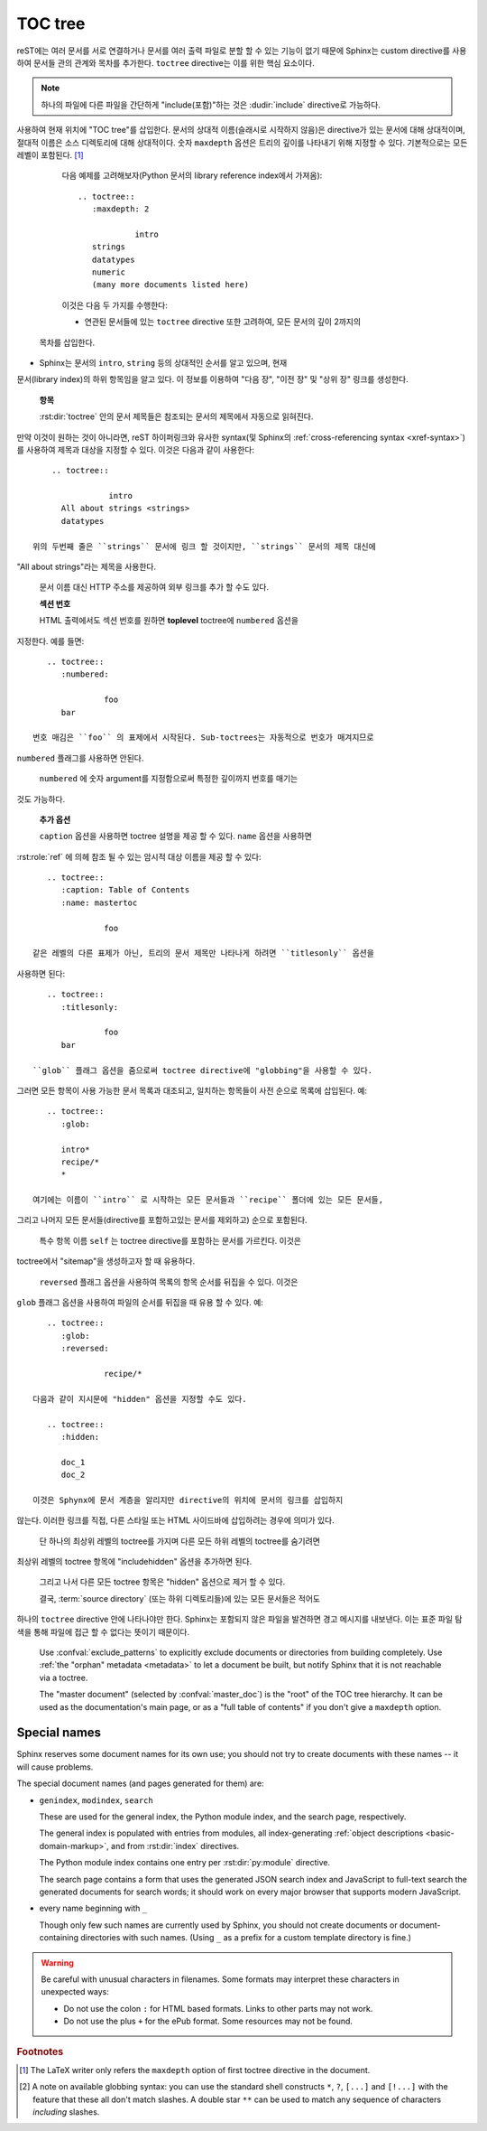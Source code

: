 .. highlight:: rst
.. _toctree-directive:

TOC tree
============

.. index:: pair: table of; contents

reST에는 여러 문서를 서로 연결하거나 문서를 여러 출력 파일로 분할 할 수 있는 기능이 없기 때문에 Sphinx는 custom directive를 사용하여 문서들 관의 관계와 목차를 추가한다. ``toctree`` directive는 이를 위한 핵심 요소이다.

.. note::

   하나의 파일에 다른 파일을 간단하게 "include(포함)"하는 것은 :dudir:`include` directive로 가능하다.

.. rst:directive:: toctree

   이 directive는 directive 본문에 지정된 문서의 개별 TOC("sub-TOC tree" 포함)를
사용하여 현재 위치에 "TOC tree"를 삽입한다. 문서의 상대적 이름(슬래시로 시작하지
않음)은 directive가 있는 문서에 대해 상대적이며, 절대적 이름은 소스 디렉토리에 대해
상대적이다. 숫자 ``maxdepth`` 옵션은 트리의 깊이를 나타내기 위해 지정할 수 있다.
기본적으로는 모든 레벨이 포함된다. [#]_

   다음 예제를 고려해보자(Python 문서의 library reference index에서 가져옴)::

      .. toctree::
         :maxdepth: 2

                  intro
         strings
         datatypes
         numeric
         (many more documents listed here)

   이것은 다음 두 가지를 수행한다:

   * 연관된 문서들에 있는 ``toctree`` directive 또한 고려하여, 모든 문서의 깊이 2까지의
  목차를 삽입한다.
* Sphinx는 문서의 ``intro``, ``string`` 등의 상대적인 순서를 알고 있으며, 현재
문서(library index)의 하위 항목임을 알고 있다. 이 정보를 이용하여 "다음 장", "이전 장"
및 "상위 장" 링크를 생성한다.

   **항목**

   :rst:dir:`toctree` 안의 문서 제목들은 참조되는 문서의 제목에서 자동으로 읽혀진다.
만약 이것이 원하는 것이 아니라면, reST 하이퍼링크와 유사한 syntax(및 Sphinx의
:ref:`cross-referencing syntax <xref-syntax>`)를 사용하여 제목과 대상을 지정할
수 있다. 이것은 다음과 같이 사용한다::

       .. toctree::

                   intro
         All about strings <strings>
         datatypes

   위의 두번째 줄은 ``strings`` 문서에 링크 할 것이지만, ``strings`` 문서의 제목 대신에
"All about strings"라는 제목을 사용한다.

   문서 이름 대신 HTTP 주소를 제공하여 외부 링크를 추가 할 수도 있다.

   **섹션 번호**

   HTML 출력에서도 섹션 번호를 원하면 **toplevel** toctree에 ``numbered`` 옵션을
지정한다. 예를 들면::

      .. toctree::
         :numbered:

                  foo
         bar

   번호 매김은 ``foo`` 의 표제에서 시작된다. Sub-toctrees는 자동적으로 번호가 매겨지므로
``numbered`` 플래그를 사용하면 안된다.

   ``numbered`` 에 숫자 argument를 지정함으로써 특정한 깊이까지 번호를 매기는
것도 가능하다.

   **추가 옵션**

   ``caption`` 옵션을 사용하면 toctree 설명을 제공 할 수 있다. ``name`` 옵션을 사용하면
:rst:role:`ref` 에 의헤 참조 될 수 있는 암시적 대상 이름을 제공 할 수 있다::

      .. toctree::
         :caption: Table of Contents
         :name: mastertoc

                  foo

   같은 레벨의 다른 표제가 아닌, 트리의 문서 제목만 나타나게 하려면 ``titlesonly`` 옵션을
사용하면 된다::

      .. toctree::
         :titlesonly:

                  foo
         bar

   ``glob`` 플래그 옵션을 줌으로써 toctree directive에 "globbing"을 사용할 수 있다.
그러면 모든 항목이 사용 가능한 문서 목록과 대조되고, 일치하는 항목들이 사전 순으로
목록에 삽입된다. 예::

      .. toctree::
         :glob:

         intro*
         recipe/*
         *

   여기에는 이름이 ``intro`` 로 시작하는 모든 문서들과 ``recipe`` 폴더에 있는 모든 문서들,
그리고 나머지 모든 문서들(directive를 포함하고있는 문서를 제외하고) 순으로 포함된다.

   특수 항목 이름 ``self`` 는 toctree directive를 포함하는 문서를 가르킨다. 이것은
toctree에서 "sitemap"을 생성하고자 할 때 유용하다.

   ``reversed`` 플래그 옵션을 사용하여 목록의 항목 순서를 뒤집을 수 있다. 이것은
``glob`` 플래그 옵션을 사용하여 파일의 순서를 뒤집을 때 유용 할 수 있다. 예::

      .. toctree::
         :glob:
         :reversed:

                  recipe/*

   다음과 같이 지시문에 "hidden" 옵션을 지정할 수도 있다.

      .. toctree::
         :hidden:

         doc_1
         doc_2

   이것은 Sphynx에 문서 계층을 알리지만 directive의 위치에 문서의 링크를 삽입하지
않는다. 이러한 링크를 직접, 다른 스타일 또는 HTML 사이드바에 삽입하려는 경우에
의미가 있다.

   단 하나의 최상위 레벨의 toctree를 가지며 다른 모든 하위 레벨의 toctree를 숨기려면
최상위 레벨의 toctree 항목에 "includehidden" 옵션을 추가하면 된다.

      .. toctree::
         :includehidden:

         doc_1
         doc_2

   그리고 나서 다른 모든 toctree 항목은 "hidden" 옵션으로 제거 할 수 있다.

   결국, :term:`source directory` (또는 하위 디렉토리들)에 있는 모든 문서들은 적어도
하나의 ``toctree`` directive 안에 나타나야만 한다. Sphinx는 포함되지 않은 파일을
발견하면 경고 메시지를 내보낸다. 이는 표준 파일 탐색을 통해 파일에 접근 할 수 없다는
뜻이기 때문이다.

   Use :confval:`exclude_patterns` to explicitly exclude documents or
   directories from building completely.  Use :ref:`the "orphan" metadata
   <metadata>` to let a document be built, but notify Sphinx that it is not
   reachable via a toctree.

   The "master document" (selected by :confval:`master_doc`) is the "root" of
   the TOC tree hierarchy.  It can be used as the documentation's main page, or
   as a "full table of contents" if you don't give a ``maxdepth`` option.

   .. versionchanged:: 0.3
      Added "globbing" option.

   .. versionchanged:: 0.6
      Added "numbered" and "hidden" options as well as external links and
      support for "self" references.

   .. versionchanged:: 1.0
      Added "titlesonly" option.

   .. versionchanged:: 1.1
      Added numeric argument to "numbered".

   .. versionchanged:: 1.2
      Added "includehidden" option.

   .. versionchanged:: 1.3
      Added "caption" and "name" option.

Special names
-------------

Sphinx reserves some document names for its own use; you should not try to
create documents with these names -- it will cause problems.

The special document names (and pages generated for them) are:

* ``genindex``, ``modindex``, ``search``

  These are used for the general index, the Python module index, and the search
  page, respectively.

  The general index is populated with entries from modules, all index-generating
  :ref:`object descriptions <basic-domain-markup>`, and from :rst:dir:`index`
  directives.

  The Python module index contains one entry per :rst:dir:`py:module` directive.

  The search page contains a form that uses the generated JSON search index and
  JavaScript to full-text search the generated documents for search words; it
  should work on every major browser that supports modern JavaScript.

* every name beginning with ``_``

  Though only few such names are currently used by Sphinx, you should not create
  documents or document-containing directories with such names.  (Using ``_`` as
  a prefix for a custom template directory is fine.)

.. warning::

   Be careful with unusual characters in filenames.  Some formats may interpret
   these characters in unexpected ways:

   * Do not use the colon ``:`` for HTML based formats.  Links to other parts
     may not work.

   * Do not use the plus ``+`` for the ePub format.  Some resources may not be
     found.

.. rubric:: Footnotes

.. [#] The LaTeX writer only refers the ``maxdepth`` option of first toctree
       directive in the document.

.. [#] A note on available globbing syntax: you can use the standard shell
       constructs ``*``, ``?``, ``[...]`` and ``[!...]`` with the feature that
       these all don't match slashes.  A double star ``**`` can be used to match
       any sequence of characters *including* slashes.
